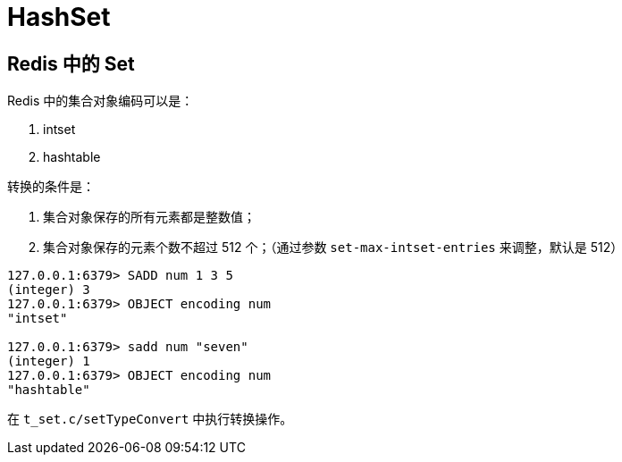 = HashSet

== Redis 中的 Set

Redis 中的集合对象编码可以是：

. intset
. hashtable

转换的条件是：

. 集合对象保存的所有元素都是整数值；
. 集合对象保存的元素个数不超过 512 个；（通过参数 `set-max-intset-entries` 来调整，默认是 512）

[source,bash,{source_attr}]
----
127.0.0.1:6379> SADD num 1 3 5
(integer) 3
127.0.0.1:6379> OBJECT encoding num
"intset"

127.0.0.1:6379> sadd num "seven"
(integer) 1
127.0.0.1:6379> OBJECT encoding num
"hashtable"
----

在 `t_set.c/setTypeConvert` 中执行转换操作。